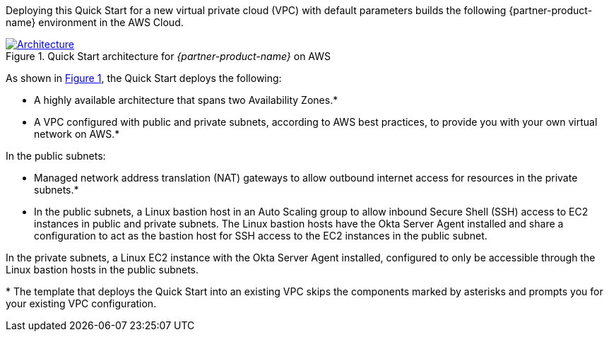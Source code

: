 Deploying this Quick Start for a new virtual private cloud (VPC) with default parameters builds the following {partner-product-name} environment in the AWS Cloud.

:xrefstyle: short
[#architecture1]
.Quick Start architecture for _{partner-product-name}_ on AWS
[link=images/okta-asa-architecture_diagram.png]
image::../images/okta-asa-architecture_diagram.png[Architecture]

As shown in <<architecture1>>, the Quick Start deploys the following:

* A highly available architecture that spans two Availability Zones.*
* A VPC configured with public and private subnets, according to AWS best practices, to provide you with your own virtual network on AWS.*

In the public subnets:

* Managed network address translation (NAT) gateways to allow outbound internet access for resources in the private subnets.*
* In the public subnets, a Linux bastion host in an Auto Scaling group to allow inbound Secure Shell (SSH) access to EC2 instances in public and private subnets. The Linux bastion hosts have the Okta Server Agent installed and share a configuration to act as the bastion host for SSH access to the EC2 instances in the public subnet.

In the private subnets, a Linux EC2 instance with the Okta Server Agent installed, configured to only be accessible through the Linux bastion hosts in the public subnets.

[.small]#* The template that deploys the Quick Start into an existing VPC skips the components marked by asterisks and prompts you for your existing VPC configuration.#